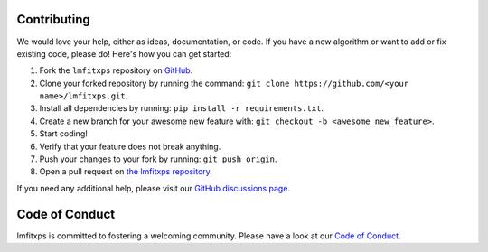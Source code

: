 Contributing
------------
.. index:: contributing

We would love your help, either as ideas, documentation, or code. If you have a new algorithm or want to add or fix existing code, please do! Here's how you can get started:

1. Fork the ``lmfitxps`` repository on `GitHub <https://github.com/Julian-Hochhaus/lmfitxps/fork>`_.
2. Clone your forked repository by running the command:
   ``git clone https://github.com/<your name>/lmfitxps.git``.
3. Install all dependencies by running:
   ``pip install -r requirements.txt``.
4. Create a new branch for your awesome new feature with:
   ``git checkout -b <awesome_new_feature>``.
5. Start coding!
6. Verify that your feature does not break anything.
7. Push your changes to your fork by running:
   ``git push origin``.
8. Open a pull request on `the lmfitxps repository <https://github.com/Julian-Hochhaus/lmfitxps/pulls>`_.

If you need any additional help, please visit our `GitHub discussions page <https://github.com/Julian-Hochhaus/lmfitxps/discussions>`_.

Code of Conduct
---------------
.. index:: Code of Conduct

lmfitxps is committed to fostering a welcoming community. Please have a look at our `Code of Conduct <https://github.com/Julian-Hochhaus/lmfitxps/blob/master/CODE_OF_CONDUCT.md>`_.
